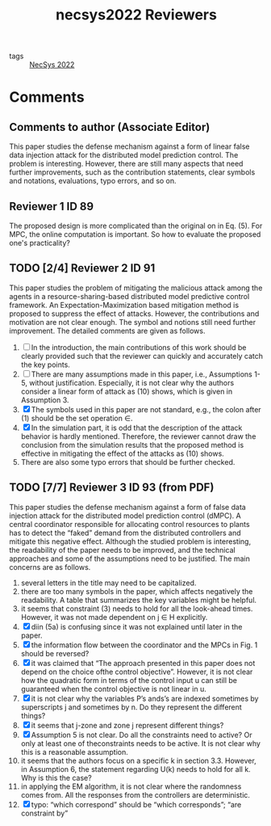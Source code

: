 :PROPERTIES:
:ID:       b0af54fe-6089-4efb-af65-49eb4b37e870
:END:
#+title: necsys2022 Reviewers
#+filetags: reviewers

- tags :: [[id:0b1c1c06-7780-4f9a-bace-6b0dd37cac05][NecSys 2022]]

* Comments

** Comments to author (Associate Editor)

This paper studies the defense mechanism against a form of
linear false data injection attack for the distributed
model prediction control. The problem is interesting.
However, there are still many aspects that need further
improvements, such as the contribution statements, clear
symbols and notations, evaluations, typo errors, and so on.

** Reviewer 1 ID 89
The proposed design is more complicated than the original
on in Eq. (5). For MPC, the online computation is
important. So how to evaluate the proposed one's
practicality?
** TODO [2/4] Reviewer 2 ID 91
This paper studies the problem of mitigating the malicious
attack among the agents in a resource-sharing-based
distributed model predictive control framework. An
Expectation-Maximization based mitigation method is
proposed to suppress the effect of attacks. However, the
contributions and motivation are not clear enough. The
symbol and notions still need further improvement. The
detailed comments are given as follows.

1. [ ] In the introduction, the main contributions of this work should be clearly provided such that the reviewer can quickly and accurately catch the key points.
2. [ ] There are many assumptions made in this paper, i.e., Assumptions 1-5, without justification. Especially, it is not clear why the authors consider a linear form of attack as (10) shows, which is given in Assumption 3.
3. [X] The symbols used in this paper are not standard, e.g., the colon after (1) should be the set operation $\in$.
4. [X] In the simulation part, it is odd that the description of the attack behavior is hardly mentioned. Therefore, the reviewer cannot draw the conclusion from the simulation results that the proposed method is effective in mitigating the effect of the attacks as (10) shows.
5. There are also some typo errors that should be further checked.

** TODO [7/7] Reviewer 3 ID 93 (from PDF)
This  paper  studies  the  defense  mechanism  against  a  form  of  false  data  injection  attack  for the distributed model prediction control (dMPC). A central coordinator responsible for allocating control resources to plants has to detect the “faked” demand from the distributed controllers and mitigate this negative effect.  Although the studied problem is interesting,  the readability of the paper needs to be improved, and the technical approaches and some of the assumptions need to be justified.  The main concerns are as follows.

1. several letters in the title may need to be capitalized.
2. there are too many symbols in the paper,  which affects negatively the readability.  A table that summarizes the key variables might be helpful.
3. it seems that constraint (3) needs to hold for all the look-ahead times.  However, it was not made dependent on j ∈ H explicitly.
4. [X] diin (5a) is confusing since it was not explained until later in the paper.
5. [X] the information flow between the coordinator and the MPCs in Fig.  1 should be reversed?
6. [X] it was claimed that “The approach presented in this paper does not depend on the choice ofthe control objective”.  However, it is not clear how the quadratic form in terms of the control input u can still be guaranteed when the control objective is not linear in u.
7. [X] it  is  not  clear  why  the  variables P’s  ands’s  are  indexed  sometimes  by  superscripts j and sometimes by n.  Do they represent the different things?
8. [X] it seems that j-zone and zone j represent different things?
9. [X] Assumption 5 is not clear.  Do all the constraints need to active?  Or only at least one of theconstraints needs to be active.  It is not clear why this is a reasonable assumption.
10. it seems that the authors focus on a specific k in section 3.3.  However, in Assumption 6, the statement regarding U(k) needs to hold for all k.  Why is this the case?
11. in  applying  the  EM  algorithm,  it  is  not  clear  where  the  randomness  comes  from.   All  the responses from the controllers are deterministic.
12. [X] typo:  “which correspond” should be “which corresponds”; “are constraint by”
